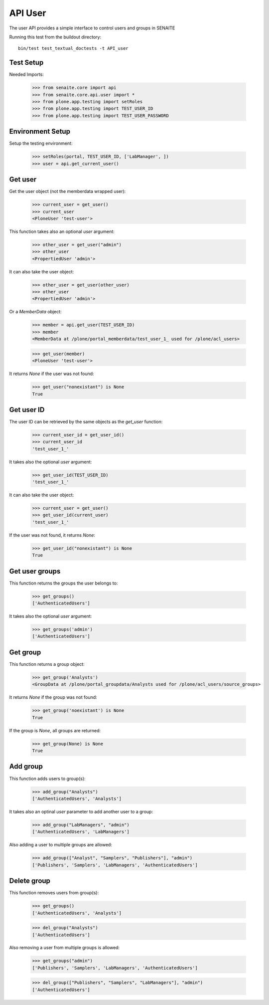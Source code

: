 API User
========

The user API provides a simple interface to control users and groups in SENAITE

Running this test from the buildout directory::

    bin/test test_textual_doctests -t API_user


Test Setup
----------

Needed Imports:

    >>> from senaite.core import api
    >>> from senaite.core.api.user import *
    >>> from plone.app.testing import setRoles
    >>> from plone.app.testing import TEST_USER_ID
    >>> from plone.app.testing import TEST_USER_PASSWORD


Environment Setup
-----------------

Setup the testing environment:

    >>> setRoles(portal, TEST_USER_ID, ['LabManager', ])
    >>> user = api.get_current_user()


Get user
--------

Get the user object (not the memberdata wrapped user):

    >>> current_user = get_user()
    >>> current_user
    <PloneUser 'test-user'>

This function takes also an optional `user` argument:

    >>> other_user = get_user("admin")
    >>> other_user
    <PropertiedUser 'admin'>

It can also take the user object:

    >>> other_user = get_user(other_user)
    >>> other_user
    <PropertiedUser 'admin'>

Or a `MemberData` object:

    >>> member = api.get_user(TEST_USER_ID)
    >>> member
    <MemberData at /plone/portal_memberdata/test_user_1_ used for /plone/acl_users>

    >>> get_user(member)
    <PloneUser 'test-user'>

It returns `None` if the user was not found:

    >>> get_user("nonexistant") is None
    True


Get user ID
-----------

The user ID can be retrieved by the same objects as the `get_user`
function:

    >>> current_user_id = get_user_id()
    >>> current_user_id
    'test_user_1_'

It takes also the optional `user` argument:

    >>> get_user_id(TEST_USER_ID)
    'test_user_1_'

It can also take the user object:

    >>> current_user = get_user()
    >>> get_user_id(current_user)
    'test_user_1_'

If the user was not found, it returns `None`:

    >>> get_user_id("nonexistant") is None
    True


Get user groups
---------------

This function returns the groups the user belongs to:

    >>> get_groups()
    ['AuthenticatedUsers']

It takes also the optional `user` argument:

    >>> get_groups('admin')
    ['AuthenticatedUsers']


Get group
---------

This function returns a group object:

    >>> get_group('Analysts')
    <GroupData at /plone/portal_groupdata/Analysts used for /plone/acl_users/source_groups>

It returns `None` if the group was not found:

    >>> get_group('noexistant') is None
    True

If the group is `None`, all groups are returned:

    >>> get_group(None) is None
    True


Add group
---------

This function adds users to group(s):

    >>> add_group("Analysts")
    ['AuthenticatedUsers', 'Analysts']


It takes also an optinal `user` parameter to add another user to a group:

    >>> add_group("LabManagers", "admin")
    ['AuthenticatedUsers', 'LabManagers']


Also adding a user to multiple groups are allowed:

    >>> add_group(["Analyst", "Samplers", "Publishers"], "admin")
    ['Publishers', 'Samplers', 'LabManagers', 'AuthenticatedUsers']


Delete group
------------

This function removes users from group(s):

    >>> get_groups()
    ['AuthenticatedUsers', 'Analysts']

    >>> del_group("Analysts")
    ['AuthenticatedUsers']


Also removing a user from multiple groups is allowed:

    >>> get_groups("admin")
    ['Publishers', 'Samplers', 'LabManagers', 'AuthenticatedUsers']

    >>> del_group(["Publishers", "Samplers", "LabManagers"], "admin")
    ['AuthenticatedUsers']
